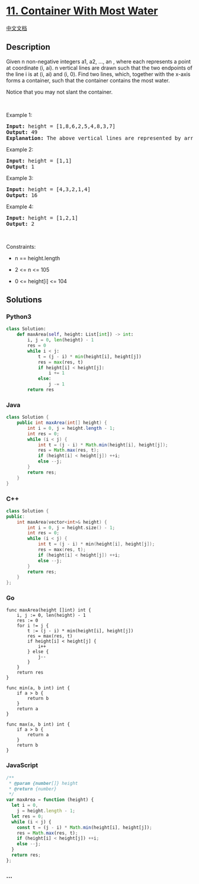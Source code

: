 * [[https://leetcode.com/problems/container-with-most-water][11.
Container With Most Water]]
  :PROPERTIES:
  :CUSTOM_ID: container-with-most-water
  :END:
[[./solution/0000-0099/0011.Container With Most Water/README.org][中文文档]]

** Description
   :PROPERTIES:
   :CUSTOM_ID: description
   :END:

#+begin_html
  <p>
#+end_html

Given n non-negative integers a1, a2, ..., an , where each represents a
point at coordinate (i, ai). n vertical lines are drawn such that the
two endpoints of the line i is at (i, ai) and (i, 0). Find two lines,
which, together with the x-axis forms a container, such that the
container contains the most water.

#+begin_html
  </p>
#+end_html

#+begin_html
  <p>
#+end_html

Notice that you may not slant the container.

#+begin_html
  </p>
#+end_html

#+begin_html
  <p>
#+end_html

 

#+begin_html
  </p>
#+end_html

#+begin_html
  <p>
#+end_html

Example 1:

#+begin_html
  </p>
#+end_html

#+begin_html
  <pre>
  <strong>Input:</strong> height = [1,8,6,2,5,4,8,3,7]
  <strong>Output:</strong> 49
  <strong>Explanation:</strong> The above vertical lines are represented by array [1,8,6,2,5,4,8,3,7]. In this case, the max area of water (blue section) the container can contain&nbsp;is 49.
  </pre>
#+end_html

#+begin_html
  <p>
#+end_html

Example 2:

#+begin_html
  </p>
#+end_html

#+begin_html
  <pre>
  <strong>Input:</strong> height = [1,1]
  <strong>Output:</strong> 1
  </pre>
#+end_html

#+begin_html
  <p>
#+end_html

Example 3:

#+begin_html
  </p>
#+end_html

#+begin_html
  <pre>
  <strong>Input:</strong> height = [4,3,2,1,4]
  <strong>Output:</strong> 16
  </pre>
#+end_html

#+begin_html
  <p>
#+end_html

Example 4:

#+begin_html
  </p>
#+end_html

#+begin_html
  <pre>
  <strong>Input:</strong> height = [1,2,1]
  <strong>Output:</strong> 2
  </pre>
#+end_html

#+begin_html
  <p>
#+end_html

 

#+begin_html
  </p>
#+end_html

#+begin_html
  <p>
#+end_html

Constraints:

#+begin_html
  </p>
#+end_html

#+begin_html
  <ul>
#+end_html

#+begin_html
  <li>
#+end_html

n == height.length

#+begin_html
  </li>
#+end_html

#+begin_html
  <li>
#+end_html

2 <= n <= 105

#+begin_html
  </li>
#+end_html

#+begin_html
  <li>
#+end_html

0 <= height[i] <= 104

#+begin_html
  </li>
#+end_html

#+begin_html
  </ul>
#+end_html

** Solutions
   :PROPERTIES:
   :CUSTOM_ID: solutions
   :END:

#+begin_html
  <!-- tabs:start -->
#+end_html

*** *Python3*
    :PROPERTIES:
    :CUSTOM_ID: python3
    :END:
#+begin_src python
  class Solution:
      def maxArea(self, height: List[int]) -> int:
          i, j = 0, len(height) - 1
          res = 0
          while i < j:
              t = (j - i) * min(height[i], height[j])
              res = max(res, t)
              if height[i] < height[j]:
                  i += 1
              else:
                  j -= 1
          return res
#+end_src

*** *Java*
    :PROPERTIES:
    :CUSTOM_ID: java
    :END:
#+begin_src java
  class Solution {
      public int maxArea(int[] height) {
          int i = 0, j = height.length - 1;
          int res = 0;
          while (i < j) {
              int t = (j - i) * Math.min(height[i], height[j]);
              res = Math.max(res, t);
              if (height[i] < height[j]) ++i;
              else --j;
          }
          return res;
      }
  }
#+end_src

*** *C++*
    :PROPERTIES:
    :CUSTOM_ID: c
    :END:
#+begin_src cpp
  class Solution {
  public:
      int maxArea(vector<int>& height) {
          int i = 0, j = height.size() - 1;
          int res = 0;
          while (i < j) {
              int t = (j - i) * min(height[i], height[j]);
              res = max(res, t);
              if (height[i] < height[j]) ++i;
              else --j;
          }
          return res;
      }
  };
#+end_src

*** *Go*
    :PROPERTIES:
    :CUSTOM_ID: go
    :END:
#+begin_example
  func maxArea(height []int) int {
      i, j := 0, len(height) - 1
      res := 0
      for i != j {
          t := (j - i) * min(height[i], height[j])
          res = max(res, t)
          if height[i] < height[j] {
              i++
          } else {
              j--
          }
      }
      return res
  }

  func min(a, b int) int {
      if a > b {
          return b
      }
      return a
  }

  func max(a, b int) int {
      if a > b {
          return a
      }
      return b
  }
#+end_example

*** *JavaScript*
    :PROPERTIES:
    :CUSTOM_ID: javascript
    :END:
#+begin_src js
  /**
   * @param {number[]} height
   * @return {number}
   */
  var maxArea = function (height) {
    let i = 0,
      j = height.length - 1;
    let res = 0;
    while (i < j) {
      const t = (j - i) * Math.min(height[i], height[j]);
      res = Math.max(res, t);
      if (height[i] < height[j]) ++i;
      else --j;
    }
    return res;
  };
#+end_src

*** *...*
    :PROPERTIES:
    :CUSTOM_ID: section
    :END:
#+begin_example
#+end_example

#+begin_html
  <!-- tabs:end -->
#+end_html
